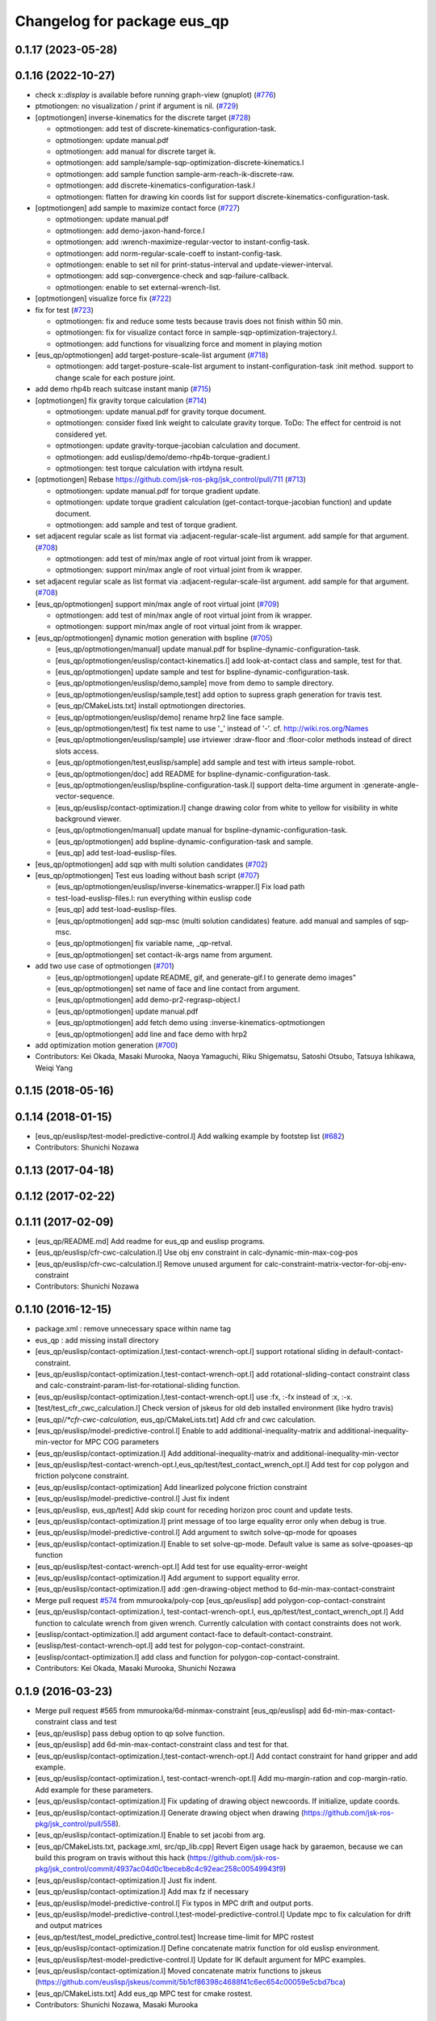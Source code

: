 ^^^^^^^^^^^^^^^^^^^^^^^^^^^^
Changelog for package eus_qp
^^^^^^^^^^^^^^^^^^^^^^^^^^^^

0.1.17 (2023-05-28)
-------------------

0.1.16 (2022-10-27)
-------------------
* check x::*display* is available before running graph-view (gnuplot) (`#776 <https://github.com/jsk-ros-pkg/jsk_control/issues/776>`_)
* ptmotiongen: no visualization / print if argument is nil. (`#729 <https://github.com/jsk-ros-pkg/jsk_control/issues/729>`_)
* [optmotiongen] inverse-kinematics for the discrete target (`#728 <https://github.com/jsk-ros-pkg/jsk_control/issues/728>`_)

  * optmotiongen: add test of discrete-kinematics-configuration-task.
  * optmotiongen: update manual.pdf
  * optmotiongen: add manual for discrete target ik.
  * optmotiongen: add sample/sample-sqp-optimization-discrete-kinematics.l
  * optmotiongen: add sample function sample-arm-reach-ik-discrete-raw.
  * optmotiongen: add discrete-kinematics-configuration-task.l
  * optmotiongen: flatten for drawing kin coords list for support discrete-kinematics-configuration-task.

* [optmotiongen] add sample to maximize contact force (`#727 <https://github.com/jsk-ros-pkg/jsk_control/issues/727>`_)

  * optmotiongen: update manual.pdf
  * optmotiongen: add demo-jaxon-hand-force.l
  * optmotiongen: add :wrench-maximize-regular-vector to instant-config-task.
  * optmotiongen: add norm-regular-scale-coeff to instant-config-task.
  * optmotiongen: enable to set nil for print-status-interval and update-viewer-interval.
  * optmotiongen: add sqp-convergence-check and sqp-failure-callback.
  * optmotiongen: enable to set external-wrench-list.

* [optmotiongen] visualize force fix (`#722 <https://github.com/jsk-ros-pkg/jsk_control/issues/722>`_)

* fix for test (`#723 <https://github.com/jsk-ros-pkg/jsk_control/issues/723>`_)

  * optmotiongen: fix and reduce some tests because travis does not finish within 50 min.
  * optmotiongen: fix for visualize contact force in sample-sqp-optimization-trajectory.l.
  * optmotiongen: add functions for visualizing force and moment in playing motion

* [eus_qp/optmotiongen] add target-posture-scale-list argument (`#718 <https://github.com/jsk-ros-pkg/jsk_control/issues/718>`_)

  * optmotiongen: add target-posture-scale-list argument to instant-configuration-task :init method. support to change scale for each posture joint.

* add demo rhp4b reach suitcase instant manip (`#715 <https://github.com/jsk-ros-pkg/jsk_control/issues/715>`_)
* [optmotiongen] fix gravity torque calculation (`#714 <https://github.com/jsk-ros-pkg/jsk_control/issues/714>`_)

  * optmotiongen: update manual.pdf for gravity torque document.
  * optmotiongen: consider fixed link weight to calculate gravity torque. ToDo: The effect for centroid is not considered yet.
  * optmotiongen: update gravity-torque-jacobian calculation and document.
  * optmotiongen: add euslisp/demo/demo-rhp4b-torque-gradient.l
  * optmotiongen: test torque calculation with irtdyna result.

* [optmotiongen] Rebase https://github.com/jsk-ros-pkg/jsk_control/pull/711 (`#713 <https://github.com/jsk-ros-pkg/jsk_control/issues/713>`_)

  * optmotiongen: update manual.pdf for torque gradient update.
  * optmotiongen: update torque gradient calculation (get-contact-torque-jacobian function) and update document.
  * optmotiongen: add sample and test of torque gradient.

* set adjacent regular scale as list format via :adjacent-regular-scale-list argument. add sample for that argument. (`#708 <https://github.com/jsk-ros-pkg/jsk_control/issues/708>`_)

  * optmotiongen: add test of min/max angle of root virtual joint from ik wrapper.
  * optmotiongen: support min/max angle of root virtual joint from ik wrapper.

* set adjacent regular scale as list format via :adjacent-regular-scale-list argument. add sample for that argument. (`#708 <https://github.com/jsk-ros-pkg/jsk_control/issues/708>`_)
* [eus_qp/optmotiongen] support min/max angle of root virtual joint (`#709 <https://github.com/jsk-ros-pkg/jsk_control/issues/709>`_)

  * optmotiongen: add test of min/max angle of root virtual joint from ik wrapper.
  * optmotiongen: support min/max angle of root virtual joint from ik wrapper.

* [eus_qp/optmotiongen] dynamic motion generation with bspline (`#705 <https://github.com/jsk-ros-pkg/jsk_control/issues/705>`_)

  * [eus_qp/optmotiongen/manual] update manual.pdf for bspline-dynamic-configuration-task.
  * [eus_qp/optmotiongen/euslisp/contact-kinematics.l] add look-at-contact class and sample, test for that.
  * [eus_qp/optmotiongen] update sample and test for bspline-dynamic-configuration-task.
  * [eus_qp/optmotiongen/euslisp/demo,sample] move from demo to sample directory.
  * [eus_qp/optmotiongen/euslisp/sample,test] add option to supress graph generation for travis test.
  * [eus_qp/CMakeLists.txt] install optmotiongen directories.
  * [eus_qp/optmotiongen/euslisp/demo] rename hrp2 line face sample.
  * [eus_qp/optmotiongen/test] fix test name to use '_' instead of '-'. cf. http://wiki.ros.org/Names
  * [eus_qp/optmotiongen/euslisp/sample] use irtviewer :draw-floor and :floor-color methods instead of direct slots access.
  * [eus_qp/optmotiongen/test,euslisp/sample] add sample and test with irteus sample-robot.
  * [eus_qp/optmotiongen/doc] add README for bspline-dynamic-configuration-task.
  * [eus_qp/optmotiongen/euslisp/bspline-configuration-task.l] support delta-time argument in :generate-angle-vector-sequence.
  * [eus_qp/euslisp/contact-optimization.l] change drawing color from white to yellow for visibility in white background viewer.
  * [eus_qp/optmotiongen/manual] update manual for bspline-dynamic-configuration-task.
  * [eus_qp/optmotiongen] add bspline-dynamic-configuration-task and sample.
  * [eus_qp] add test-load-euslisp-files.

* [eus_qp/optmotiongen] add sqp with multi solution candidates (`#702 <https://github.com/jsk-ros-pkg/jsk_control/issues/702>`_)
* [eus_qp/optmotiongen] Test eus loading without bash script (`#707 <https://github.com/jsk-ros-pkg/jsk_control/issues/707>`_)

  * [eus_qp/optmotiongen/euslisp/inverse-kinematics-wrapper.l] Fix load path
  * test-load-euslisp-files.l: run everything within euslisp code
  * [eus_qp] add test-load-euslisp-files.
  * [eus_qp/optmotiongen] add sqp-msc (multi solution candidates) feature. add manual and samples of sqp-msc.
  * [eus_qp/optmotiongen] fix variable name, _qp-retval.
  * [eus_qp/optmotiongen] set contact-ik-args name from argument.

* add two use case of optmotiongen (`#701 <https://github.com/jsk-ros-pkg/jsk_control/issues/701>`_)

  * [eus_qp/optmotiongen] update README, gif, and generate-gif.l to generate demo images"
  * [eus_qp/optmotiongen] set name of face and line contact from argument.
  * [eus_qp/optmotiongen] add demo-pr2-regrasp-object.l
  * [eus_qp/optmotiongen] update manual.pdf
  * [eus_qp/optmotiongen] add fetch demo using :inverse-kinematics-optmotiongen
  * [eus_qp/optmotiongen] add line and face demo with hrp2

* add optimization motion generation (`#700 <https://github.com/jsk-ros-pkg/jsk_control/issues/700>`_)

* Contributors: Kei Okada, Masaki Murooka, Naoya Yamaguchi, Riku Shigematsu, Satoshi Otsubo, Tatsuya Ishikawa, Weiqi Yang

0.1.15 (2018-05-16)
-------------------

0.1.14 (2018-01-15)
-------------------
* [eus_qp/euslisp/test-model-predictive-control.l] Add walking example by footstep list (`#682 <https://github.com/jsk-ros-pkg/jsk_control/issues/682>`_)
* Contributors: Shunichi Nozawa

0.1.13 (2017-04-18)
-------------------

0.1.12 (2017-02-22)
-------------------

0.1.11 (2017-02-09)
-------------------
* [eus_qp/README.md] Add readme for eus_qp and euslisp programs.
* [eus_qp/euslisp/cfr-cwc-calculation.l] Use obj env constraint in calc-dynamic-min-max-cog-pos
* [eus_qp/euslisp/cfr-cwc-calculation.l] Remove unused argument for calc-constraint-matrix-vector-for-obj-env-constraint
* Contributors: Shunichi Nozawa

0.1.10 (2016-12-15)
-------------------
* package.xml : remove unnecessary space within name tag
* eus_qp : add missing install directory
* [eus_qp/euslisp/contact-optimization.l,test-contact-wrench-opt.l] support rotational sliding in default-contact-constraint.
* [eus_qp/euslisp/contact-optimization.l,test-contact-wrench-opt.l] add rotational-sliding-contact constraint class and calc-constraint-param-list-for-rotational-sliding function.
* [eus_qp/euslisp/contact-optimization.l,test-contact-wrench-opt.l] use :fx, :-fx instead of :x, :-x.
* [test/test_cfr_cwc_calculation.l] Check version of jskeus for old deb installed environment (like hydro travis)
* [eus_qp/*/*cfr-cwc-calculation*, eus_qp/CMakeLists.txt] Add cfr and cwc calculation.
* [eus_qp/euslisp/model-predictive-control.l] Enable to add additional-inequality-matrix and additional-inequality-min-vector for MPC COG parameters
* [eus_qp/euslisp/contact-optimization.l] Add additional-inequality-matrix and additional-inequality-min-vector
* [eus_qp/euslisp/test-contact-wrench-opt.l,eus_qp/test/test_contact_wrench_opt.l] Add test for cop polygon and friction polycone constraint.
* [eus_qp/euslisp/contact-optimization] Add linearlized polycone friction constraint
* [eus_qp/euslisp/model-predictive-control.l] Just fix indent
* [eus_qp/euslisp, eus_qp/test] Add skip count for receding horizon proc count and update tests.
* [eus_qp/euslisp/contact-optimization.l] print message of too large equality error only when debug is true.
* [eus_qp/euslisp/model-predictive-control.l] Add argument to switch solve-qp-mode for qpoases
* [eus_qp/euslisp/contact-optimization.l] Enable to set solve-qp-mode. Default value is same as solve-qpoases-qp function
* [eus_qp/euslisp/test-contact-wrench-opt.l] Add test for use equality-error-weight
* [eus_qp/euslisp/contact-optimization.l] Add argument to support equality error.
* [eus_qp/euslisp/contact-optimization.l] add :gen-drawing-object method to 6d-min-max-contact-constraint
* Merge pull request `#574 <https://github.com/jsk-ros-pkg/jsk_control/issues/574>`_ from mmurooka/poly-cop
  [eus_qp/euslisp] add polygon-cop-contact-constraint
* [eus_qp/euslisp/contact-optimization.l, test-contact-wrench-opt.l, eus_qp/test/test_contact_wrench_opt.l] Add function to calculate wrench from given wrench. Currently calculation with contact constraints does not work.
* [euslisp/contact-optimization.l] add argument contact-face to default-contact-constraint.
* [euslisp/test-contact-wrench-opt.l] add test for polygon-cop-contact-constraint.
* [euslisp/contact-optimization.l] add class and function for polygon-cop-contact-constraint.
* Contributors: Kei Okada, Masaki Murooka, Shunichi Nozawa

0.1.9 (2016-03-23)
------------------
* Merge pull request #565 from mmurooka/6d-minmax-constraint
  [eus_qp/euslisp] add 6d-min-max-contact-constraint class and test
* [eus_qp/euslisp] pass debug option to qp solve function.
* [eus_qp/euslisp] add 6d-min-max-contact-constraint class and test for that.
* [eus_qp/euslisp/contact-optimization.l,test-contact-wrench-opt.l] Add contact constraint for hand gripper and add example.
* [eus_qp/euslisp/contact-optimization.l, test-contact-wrench-opt.l] Add mu-margin-ration and cop-margin-ratio. Add example for these parameters.
* [eus_qp/euslisp/contact-optimization.l] Fix updating of drawing object newcoords. If initialize, update coords.
* [eus_qp/euslisp/contact-optimization.l] Generate drawing object when drawing (https://github.com/jsk-ros-pkg/jsk_control/pull/558).
* [eus_qp/euslisp/contact-optimization.l] Enable to set jacobi from arg.
* [eus_qp/CMakeLists.txt, package.xml, src/qp_lib.cpp] Revert Eigen usage hack by garaemon, because we can build this program on travis without this hack (https://github.com/jsk-ros-pkg/jsk_control/commit/4937ac04d0c1beceb8c4c92eac258c00549943f9)
* [eus_qp/euslisp/contact-optimization.l] Just fix indent.
* [eus_qp/euslisp/contact-optimization.l] Add max fz if necessary
* [eus_qp/euslisp/model-predictive-control.l] Fix typos in MPC drift and output ports.
* [eus_qp/euslisp/model-predictive-control.l,test-model-predictive-control.l] Update mpc to fix calculation for drift and output matrices
* [eus_qp/test/test_model_predictive_control.test] Increase time-limit for MPC rostest
* [eus_qp/euslisp/contact-optimization.l] Define concatenate matrix function for old euslisp environment.
* [eus_qp/euslisp/test-model-predictive-control.l] Update for IK default argument for MPC examples.
* [eus_qp/euslisp/contact-optimization.l] Moved concatenate matrix functions to jskeus (https://github.com/euslisp/jskeus/commit/5b1cf86398c4688f41c6ec654c00059e5cbd7bca)
* [eus_qp/CMakeLists.txt] Add eus_qp MPC test for cmake rostest.
* Contributors: Shunichi Nozawa, Masaki Murooka

0.1.8 (2015-11-02)
------------------
* Merge pull request `#512 <https://github.com/jsk-ros-pkg/jsk_control/issues/512>`_ from k-okada/fix_error
  package.xml: add rostest to build_depend of eus_qp
* package.xml: add rostest to build_depend of eus_qp
* Contributors: Kei Okada

0.1.7 (2015-11-01)
------------------
* [3rdparty/eiquadprog.hpp] using std::abs instead of internal::abs
* CMakeLists.txt: using test as execute name may confuse system
* [eus_qp/euslisp/model-predictive-control.l] Support output variables in evaluation
* [eus_qp/euslisp/model-predictive-control.l] Return world input value (wrench)
* [eus_qp/euslisp/contact-optimization.l, model-predictive-control.l, test-model-predictive-control.l] Fix bug of mpc inequality-matrix contact coords and update samples
* [eus_qp/euslisp/*model-predictive-control.l, test/test_model_predictive_control.*, CMakeLists.txt] Add model predictive control from Nagasaka'2012 and add examples and tests.
* [eus_qp/euslisp/contact-optimization.l, eus_qp/euslisp/test-contact-wrench-opt.l] Add no-contact constraint and tests
* [../../eus_qp/euslisp/contact-optimization.l,test-eus-qpoases.l,eus-qpoases.l] Rename solve-qpoases => solve-qpoases-qp and remain solve-qpoases for backward compatibility with warning.
* Remove manifest.xml and Makefile and use catkin style filesystem
* Rename samplerobot demo function add infeasible sample. Add to rostest.
* Do not use immediate value for max demo function num
* Add test for force min violation
* Add inequality constraint violation mode if user set min-inequality-violation-weight.
* add sample for testing sliding contact constraint
* add translational sliding constraint to contact-optimization.l
* Add min-max constraint
* Use contact-constraint-vector-list
* Update test for test-contact-wrench-opt.l
* Add demo programe for all contact constraints
* Rename friction contact constraint
* Add constraint vector and use constraint-matrix slots variable
* Fix order of drawing
* Fix force color
* Add test for wrench contact application
* Add contact optimization application using euslisp qp calculation
* Contributors: Kei Okada, Ryohei Ueda, Shunichi Nozawa, Masaki Murooka

0.1.6 (2015-06-11)
------------------
* [eus_qp] Fix for indigo. Eigen3 on indigo may not provide Eigen::internal::sqrt
  Eigen::internal::abs, in order to provide them, we define these function in qp_lib.cpp
  before including qp stuff.

0.1.5 (2015-01-08)
------------------

0.1.4 (2014-10-21)
------------------
* add eigen to depend

0.1.3 (2014-10-10)
------------------

0.1.2 (2014-09-08)
------------------
* eigen is no longer ros package
* add catkin_package()
* Contributors: Kei Okada

0.1.1 (2014-09-04)
------------------
* use find_package(catkin COMPONENTS cmake_modules)
* add dependancies of euslisp and eigen
* bag fix load-library functions
* fix eiquadprog.l, plugin load from LD_LIBRARY_PATH
* add package.xml,
* add solve-eiquadprog-raw-with-error function, solve qp with error tolerance, usage=solve-eiquadprog :eiquadprog-function 'solve-eiquadprog-raw-with-error,
* bug fix of check_constraints function, args order change
* eq constraints check fix, but this is unbeliabable mistake, why it could be move?
* returns nil if eiquadprog is not solved
* fix args for qp_lib.cpp change
* add some comment, and constrants check result set in global value flag
* add constraints check functions
* remove unused comment
* fix debug mode stop the main functino
* rename state variable name from f0
* rename eq -> equality , non-eq -> inequality
* fix typo ;; min->max
* .l bug fix, eq constraints mean CEx + ce = 0
* fix test function, plus minus changed
* add Makefile
* add eus_qp dir, solve qp problem with euslisp, use eigenquadprog library
* Contributors: Shintaro Noda, Shunichi Nozawa
